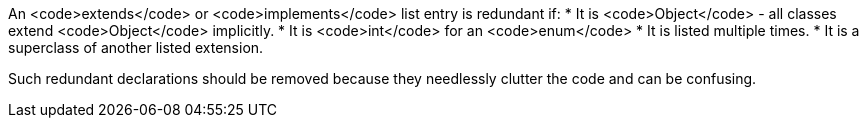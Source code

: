 An <code>extends</code> or <code>implements</code> list entry is redundant if:
* It is <code>Object</code> - all classes extend <code>Object</code> implicitly.
* It is <code>int</code> for an <code>enum</code>
* It is listed multiple times.
* It is a superclass of another listed extension.

Such redundant declarations should be removed because they needlessly clutter the code and can be confusing.
